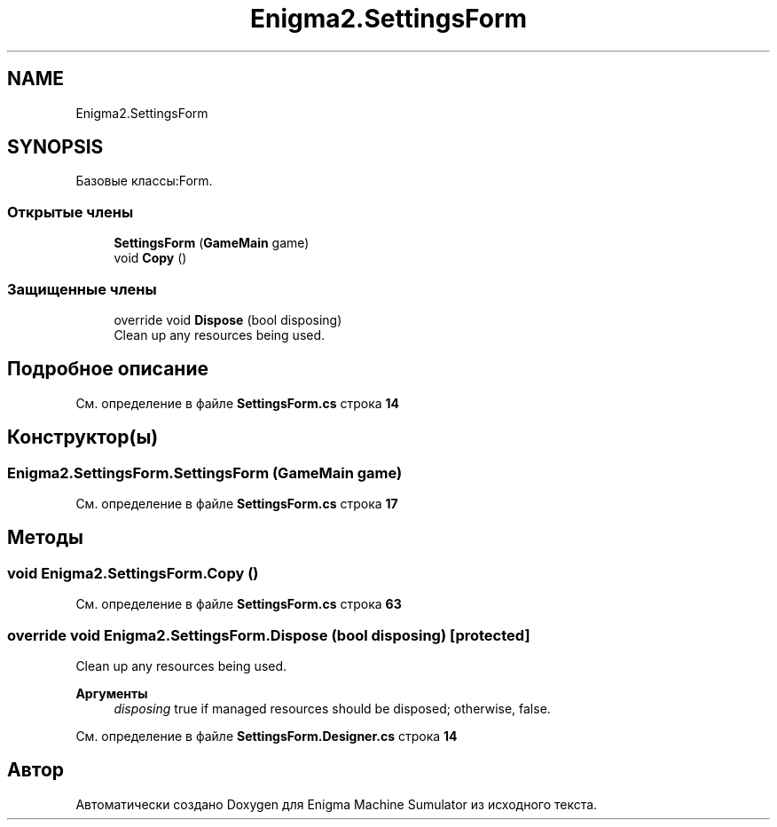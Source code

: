 .TH "Enigma2.SettingsForm" 3 "Enigma Machine Sumulator" \" -*- nroff -*-
.ad l
.nh
.SH NAME
Enigma2.SettingsForm
.SH SYNOPSIS
.br
.PP
.PP
Базовые классы:Form\&.
.SS "Открытые члены"

.in +1c
.ti -1c
.RI "\fBSettingsForm\fP (\fBGameMain\fP game)"
.br
.ti -1c
.RI "void \fBCopy\fP ()"
.br
.in -1c
.SS "Защищенные члены"

.in +1c
.ti -1c
.RI "override void \fBDispose\fP (bool disposing)"
.br
.RI "Clean up any resources being used\&. "
.in -1c
.SH "Подробное описание"
.PP 
См\&. определение в файле \fBSettingsForm\&.cs\fP строка \fB14\fP
.SH "Конструктор(ы)"
.PP 
.SS "Enigma2\&.SettingsForm\&.SettingsForm (\fBGameMain\fP game)"

.PP
См\&. определение в файле \fBSettingsForm\&.cs\fP строка \fB17\fP
.SH "Методы"
.PP 
.SS "void Enigma2\&.SettingsForm\&.Copy ()"

.PP
См\&. определение в файле \fBSettingsForm\&.cs\fP строка \fB63\fP
.SS "override void Enigma2\&.SettingsForm\&.Dispose (bool disposing)\fR [protected]\fP"

.PP
Clean up any resources being used\&. 
.PP
\fBАргументы\fP
.RS 4
\fIdisposing\fP true if managed resources should be disposed; otherwise, false\&.
.RE
.PP

.PP
См\&. определение в файле \fBSettingsForm\&.Designer\&.cs\fP строка \fB14\fP

.SH "Автор"
.PP 
Автоматически создано Doxygen для Enigma Machine Sumulator из исходного текста\&.
